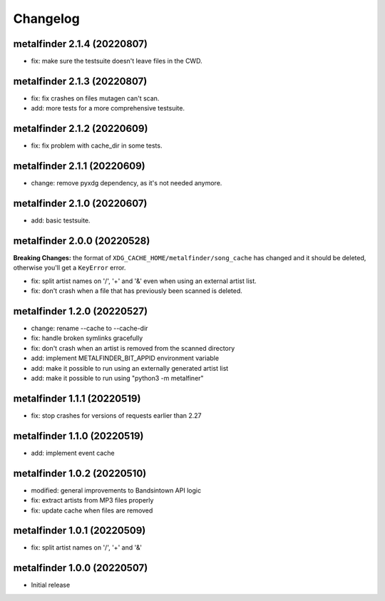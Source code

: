 Changelog
=========

metalfinder 2.1.4 (20220807)
----------------------------

* fix: make sure the testsuite doesn't leave files in the CWD.


metalfinder 2.1.3 (20220807)
----------------------------

* fix: fix crashes on files mutagen can't scan.
* add: more tests for a more comprehensive testsuite.


metalfinder 2.1.2 (20220609)
----------------------------

* fix: fix problem with cache_dir in some tests.


metalfinder 2.1.1 (20220609)
----------------------------

* change: remove pyxdg dependency, as it's not needed anymore.


metalfinder 2.1.0 (20220607)
----------------------------

* add: basic testsuite.


metalfinder 2.0.0 (20220528)
----------------------------

**Breaking Changes:** the format of ``XDG_CACHE_HOME/metalfinder/song_cache`` has
changed and it should be deleted, otherwise you'll get a ``KeyError`` error.

* fix: split artist names on '/', '+' and '&' even when using an external
  artist list.
* fix: don't crash when a file that has previously been scanned is deleted.


metalfinder 1.2.0 (20220527)
----------------------------

* change: rename --cache to --cache-dir
* fix: handle broken symlinks gracefully
* fix: don't crash when an artist is removed from the scanned directory
* add: implement METALFINDER_BIT_APPID environment variable
* add: make it possible to run using an externally generated artist list
* add: make it possible to run using "python3 -m metalfiner"


metalfinder 1.1.1 (20220519)
----------------------------

* fix: stop crashes for versions of requests earlier than 2.27


metalfinder 1.1.0 (20220519)
----------------------------

* add: implement event cache


metalfinder 1.0.2 (20220510)
----------------------------

* modified: general improvements to Bandsintown API logic
* fix: extract artists from MP3 files properly
* fix: update cache when files are removed


metalfinder 1.0.1 (20220509)
----------------------------

* fix: split artist names on '/', '+' and '&'


metalfinder 1.0.0 (20220507)
----------------------------

* Initial release

